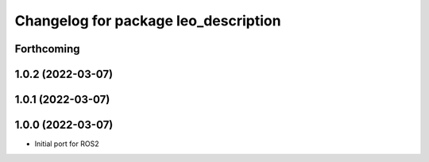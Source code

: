 ^^^^^^^^^^^^^^^^^^^^^^^^^^^^^^^^^^^^^
Changelog for package leo_description
^^^^^^^^^^^^^^^^^^^^^^^^^^^^^^^^^^^^^

Forthcoming
-----------

1.0.2 (2022-03-07)
------------------

1.0.1 (2022-03-07)
------------------

1.0.0 (2022-03-07)
------------------
* Initial port for ROS2
